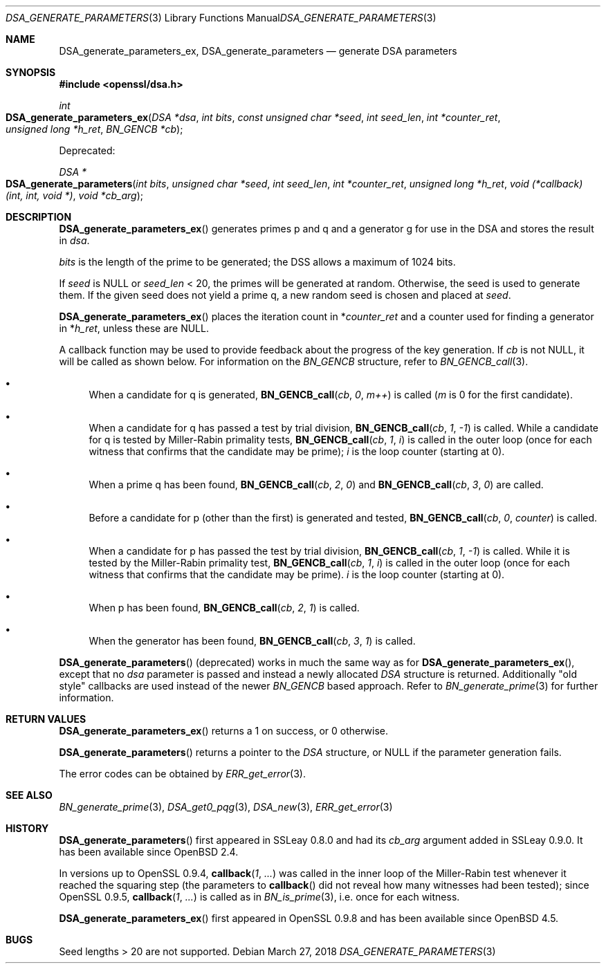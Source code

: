 .\"	$OpenBSD: DSA_generate_parameters.3,v 1.10 2018/03/27 17:35:50 schwarze Exp $
.\"	OpenSSL 9b86974e Aug 7 22:14:47 2015 -0400
.\"
.\" This file was written by Ulf Moeller <ulf@openssl.org>,
.\" Bodo Moeller <bodo@openssl.org>, and Matt Caswell <matt@openssl.org>.
.\" Copyright (c) 2000, 2013 The OpenSSL Project.  All rights reserved.
.\"
.\" Redistribution and use in source and binary forms, with or without
.\" modification, are permitted provided that the following conditions
.\" are met:
.\"
.\" 1. Redistributions of source code must retain the above copyright
.\"    notice, this list of conditions and the following disclaimer.
.\"
.\" 2. Redistributions in binary form must reproduce the above copyright
.\"    notice, this list of conditions and the following disclaimer in
.\"    the documentation and/or other materials provided with the
.\"    distribution.
.\"
.\" 3. All advertising materials mentioning features or use of this
.\"    software must display the following acknowledgment:
.\"    "This product includes software developed by the OpenSSL Project
.\"    for use in the OpenSSL Toolkit. (http://www.openssl.org/)"
.\"
.\" 4. The names "OpenSSL Toolkit" and "OpenSSL Project" must not be used to
.\"    endorse or promote products derived from this software without
.\"    prior written permission. For written permission, please contact
.\"    openssl-core@openssl.org.
.\"
.\" 5. Products derived from this software may not be called "OpenSSL"
.\"    nor may "OpenSSL" appear in their names without prior written
.\"    permission of the OpenSSL Project.
.\"
.\" 6. Redistributions of any form whatsoever must retain the following
.\"    acknowledgment:
.\"    "This product includes software developed by the OpenSSL Project
.\"    for use in the OpenSSL Toolkit (http://www.openssl.org/)"
.\"
.\" THIS SOFTWARE IS PROVIDED BY THE OpenSSL PROJECT ``AS IS'' AND ANY
.\" EXPRESSED OR IMPLIED WARRANTIES, INCLUDING, BUT NOT LIMITED TO, THE
.\" IMPLIED WARRANTIES OF MERCHANTABILITY AND FITNESS FOR A PARTICULAR
.\" PURPOSE ARE DISCLAIMED.  IN NO EVENT SHALL THE OpenSSL PROJECT OR
.\" ITS CONTRIBUTORS BE LIABLE FOR ANY DIRECT, INDIRECT, INCIDENTAL,
.\" SPECIAL, EXEMPLARY, OR CONSEQUENTIAL DAMAGES (INCLUDING, BUT
.\" NOT LIMITED TO, PROCUREMENT OF SUBSTITUTE GOODS OR SERVICES;
.\" LOSS OF USE, DATA, OR PROFITS; OR BUSINESS INTERRUPTION)
.\" HOWEVER CAUSED AND ON ANY THEORY OF LIABILITY, WHETHER IN CONTRACT,
.\" STRICT LIABILITY, OR TORT (INCLUDING NEGLIGENCE OR OTHERWISE)
.\" ARISING IN ANY WAY OUT OF THE USE OF THIS SOFTWARE, EVEN IF ADVISED
.\" OF THE POSSIBILITY OF SUCH DAMAGE.
.\"
.Dd $Mdocdate: March 27 2018 $
.Dt DSA_GENERATE_PARAMETERS 3
.Os
.Sh NAME
.Nm DSA_generate_parameters_ex ,
.Nm DSA_generate_parameters
.Nd generate DSA parameters
.Sh SYNOPSIS
.In openssl/dsa.h
.Ft int
.Fo DSA_generate_parameters_ex
.Fa "DSA *dsa"
.Fa "int bits"
.Fa "const unsigned char *seed"
.Fa "int seed_len"
.Fa "int *counter_ret"
.Fa "unsigned long *h_ret"
.Fa "BN_GENCB *cb"
.Fc
.Pp
Deprecated:
.Pp
.Ft DSA *
.Fo DSA_generate_parameters
.Fa "int bits"
.Fa "unsigned char *seed"
.Fa "int seed_len"
.Fa "int *counter_ret"
.Fa "unsigned long *h_ret"
.Fa "void (*callback)(int, int, void *)"
.Fa "void *cb_arg"
.Fc
.Sh DESCRIPTION
.Fn DSA_generate_parameters_ex
generates primes p and q and a generator g for use in the DSA and stores
the result in
.Fa dsa .
.Pp
.Fa bits
is the length of the prime to be generated; the DSS allows a maximum of
1024 bits.
.Pp
If
.Fa seed
is
.Dv NULL
or
.Fa seed_len
< 20, the primes will be generated at random.
Otherwise, the seed is used to generate them.
If the given seed does not yield a prime q, a new random seed is chosen
and placed at
.Fa seed .
.Pp
.Fn DSA_generate_parameters_ex
places the iteration count in
.Pf * Fa counter_ret
and a counter used for finding a generator in
.Pf * Fa h_ret ,
unless these are
.Dv NULL .
.Pp
A callback function may be used to provide feedback about the progress
of the key generation.
If
.Fa cb
is not
.Dv NULL ,
it will be called as shown below.
For information on the
.Vt BN_GENCB
structure, refer to
.Xr BN_GENCB_call 3 .
.Bl -bullet
.It
When a candidate for q is generated,
.Fn BN_GENCB_call cb 0 m++
is called
.Pf ( Fa m
is 0 for the first candidate).
.It
When a candidate for q has passed a test by trial division,
.Fn BN_GENCB_call cb 1 -1
is called.
While a candidate for q is tested by Miller-Rabin primality tests,
.Fn BN_GENCB_call cb 1 i
is called in the outer loop (once for each witness that confirms that
the candidate may be prime);
.Fa i
is the loop counter (starting at 0).
.It
When a prime q has been found,
.Fn BN_GENCB_call cb 2 0
and
.Fn BN_GENCB_call cb 3 0
are called.
.It
Before a candidate for p (other than the first) is generated and tested,
.Fn BN_GENCB_call cb 0 counter
is called.
.It
When a candidate for p has passed the test by trial division,
.Fn BN_GENCB_call cb 1 -1
is called.
While it is tested by the Miller-Rabin primality test,
.Fn BN_GENCB_call cb 1 i
is called in the outer loop (once for each witness that confirms that
the candidate may be prime).
.Fa i
is the loop counter (starting at 0).
.It
When p has been found,
.Fn BN_GENCB_call cb 2 1
is called.
.It
When the generator has been found,
.Fn BN_GENCB_call cb 3 1
is called.
.El
.Pp
.Fn DSA_generate_parameters
(deprecated) works in much the same way as for
.Fn DSA_generate_parameters_ex ,
except that no
.Fa dsa
parameter is passed and instead a newly allocated
.Vt DSA
structure is returned.
Additionally "old style" callbacks are used instead of the newer
.Vt BN_GENCB
based approach.
Refer to
.Xr BN_generate_prime 3
for further information.
.Sh RETURN VALUES
.Fn DSA_generate_parameters_ex
returns a 1 on success, or 0 otherwise.
.Pp
.Fn DSA_generate_parameters
returns a pointer to the
.Vt DSA
structure, or
.Dv NULL
if the parameter generation fails.
.Pp
The error codes can be obtained by
.Xr ERR_get_error 3 .
.Sh SEE ALSO
.Xr BN_generate_prime 3 ,
.Xr DSA_get0_pqg 3 ,
.Xr DSA_new 3 ,
.Xr ERR_get_error 3
.Sh HISTORY
.Fn DSA_generate_parameters
first appeared in SSLeay 0.8.0 and had its
.Fa cb_arg
argument added in SSLeay 0.9.0.
It has been available since
.Ox 2.4 .
.Pp
In versions up to OpenSSL 0.9.4,
.Fn callback 1 ...\&
was called in the inner loop of the Miller-Rabin test whenever it
reached the squaring step (the parameters to
.Fn callback
did not reveal how many witnesses had been tested); since OpenSSL 0.9.5,
.Fn callback 1 ...\&
is called as in
.Xr BN_is_prime 3 ,
i.e. once for each witness.
.Pp
.Fn DSA_generate_parameters_ex
first appeared in OpenSSL 0.9.8 and has been available since
.Ox 4.5 .
.Sh BUGS
Seed lengths > 20 are not supported.
